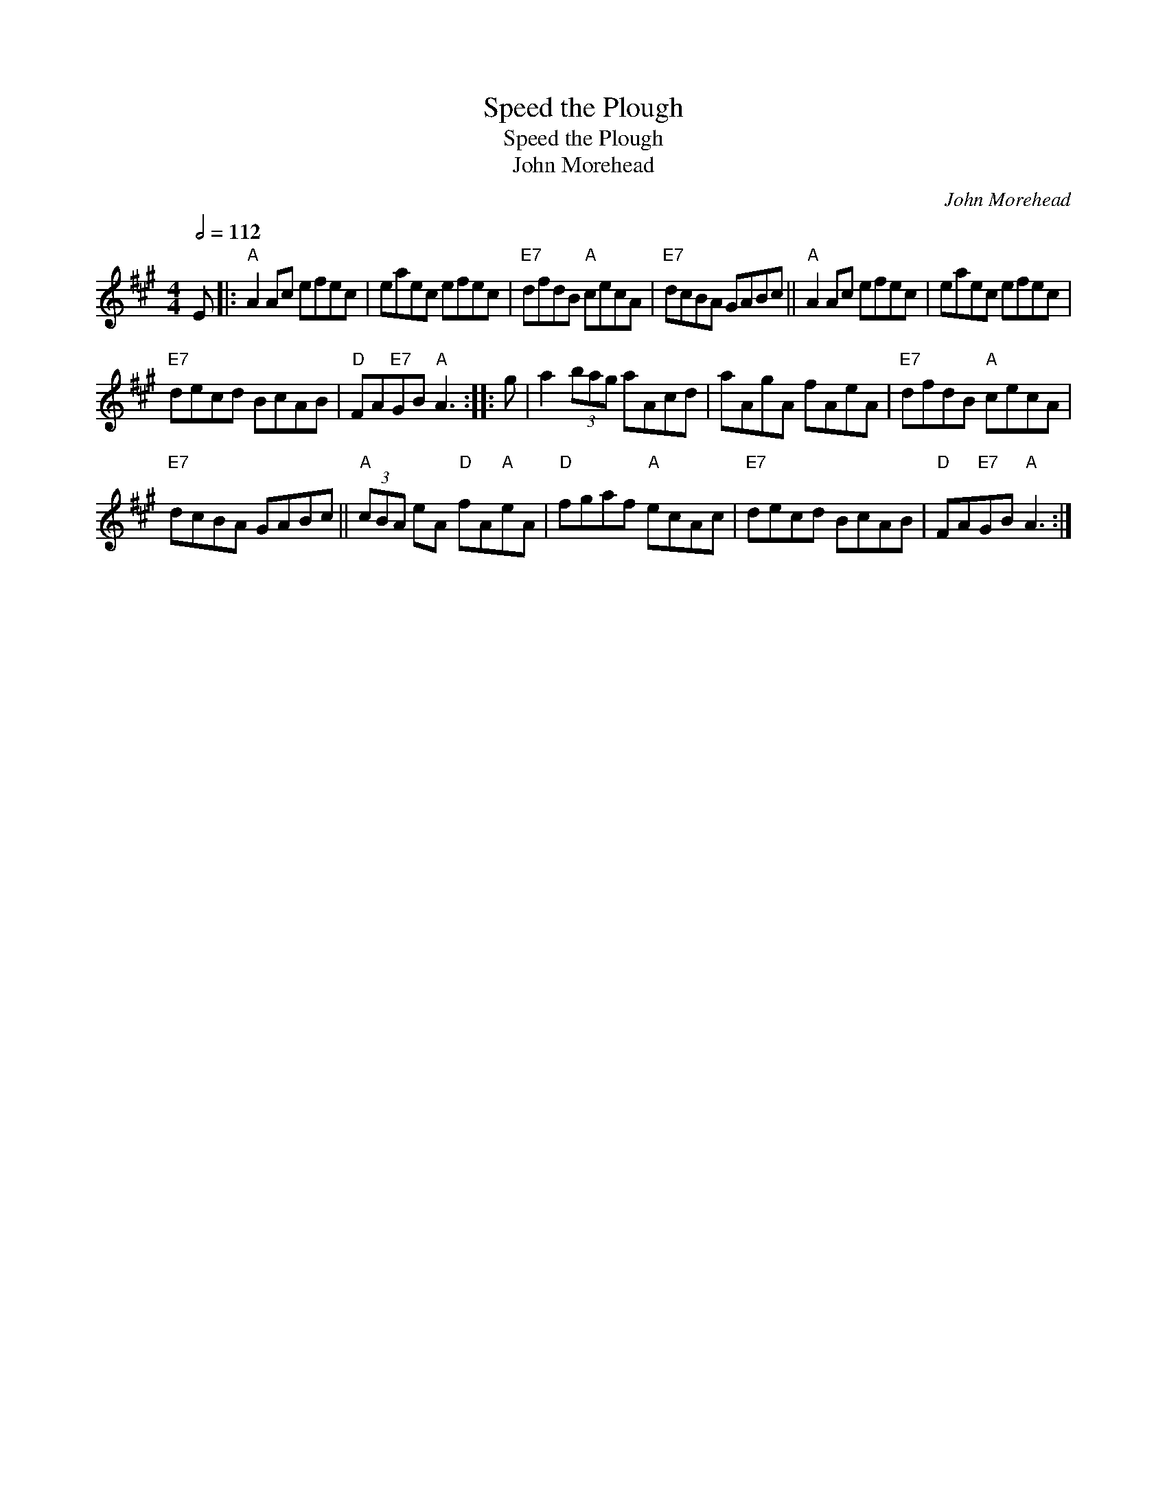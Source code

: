 X:1
T:Speed the Plough
T:Speed the Plough
T:John Morehead
C:John Morehead
L:1/8
Q:1/2=112
M:4/4
K:A
V:1 treble 
V:1
 E |:"A" A2 Ac efec | eaec efec |"E7" dfdB"A" cecA |"E7" dcBA GABc ||"A" A2 Ac efec | eaec efec | %7
"E7" decd BcAB |"D" FA"E7"GB"A" A3 :: g | a2 (3bag aAcd | aAgA fAeA |"E7" dfdB"A" cecA | %13
"E7" dcBA GABc ||"A" (3cBA eA"D" fA"A"eA |"D" fgaf"A" ecAc |"E7" decd BcAB |"D" FA"E7"GB"A" A3 :| %18


